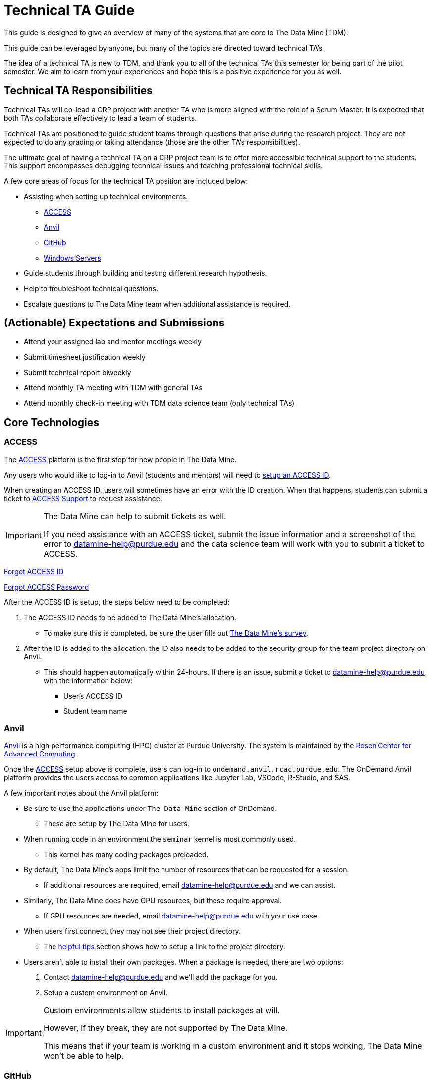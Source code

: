 = Technical TA Guide

This guide is designed to give an overview of many of the systems that are core to The Data Mine (TDM). 

This guide can be leveraged by anyone, but many of the topics are directed toward technical TA's.

The idea of a technical TA is new to TDM, and thank you to all of the technical TAs this semester for being part of the pilot semester. We aim to learn from your experiences and hope this is a positive experience for you as well.

== Technical TA Responsibilities

Technical TAs will co-lead a CRP project with another TA who is more aligned with the role of a Scrum Master. It is expected that both TAs collaborate effectively to lead a team of students.

Technical TAs are positioned to guide student teams through questions that arise during the research project. They are not expected to do any grading or taking attendance (those are the other TA's responsibilities).

The ultimate goal of having a technical TA on a CRP project team is to offer more accessible technical support to the students. This support encompasses debugging technical issues and teaching professional technical skills.

A few core areas of focus for the technical TA position are included below:

* Assisting when setting up technical environments.
** <<ACCESS, ACCESS>>
** <<Anvil, Anvil>>
** <<GitHub, GitHub>>
** <<Windows Servers, Windows Servers>>
* Guide students through building and testing different research hypothesis. 
* Help to troubleshoot technical questions. 
* Escalate questions to The Data Mine team when additional assistance is required. 

== (Actionable) Expectations and Submissions

* Attend your assigned lab and mentor meetings weekly
* Submit timesheet justification weekly
* Submit technical report biweekly
* Attend monthly TA meeting with TDM with general TAs
* Attend monthly check-in meeting with TDM data science team (only technical TAs)

== Core Technologies

=== ACCESS
The https://allocations.access-ci.org/[ACCESS] platform is the first stop for new people in The Data Mine. 

Any users who would like to log-in to Anvil (students and mentors) will need to https://the-examples-book.com/starter-guides/anvil/access-setup[setup an ACCESS ID]. 

When creating an ACCESS ID, users will sometimes have an error with the ID creation. When that happens, students can submit a ticket to https://support.access-ci.org/[ACCESS Support] to request assistance. 

[IMPORTANT]
====
The Data Mine can help to submit tickets as well. 

If you need assistance with an ACCESS ticket, submit the issue information and a screenshot of the error to datamine-help@purdue.edu and the data science team will work with you to submit a ticket to ACCESS. 
====

https://registry.access-ci.org/registry/krb_authenticator/krbs/remind/authenticatorid:1[Forgot ACCESS ID]

https://registry.access-ci.org/registry/krb_authenticator/krbs/ssr/authenticatorid:1[Forgot ACCESS Password]

After the ACCESS ID is setup, the steps below need to be completed:

. The ACCESS ID needs to be added to The Data Mine's allocation. 
** To make sure this is completed, be sure the user fills out https://purdue.ca1.qualtrics.com/jfe/form/SV_23G64aAAKNshTrE[The Data Mine's survey].
. After the ID is added to the allocation, the ID also needs to be added to the security group for the team project directory on Anvil. 
** This should happen automatically within 24-hours. If there is an issue, submit a ticket to datamine-help@purdue.edu with the information below:
*** User's ACCESS ID
*** Student team name

=== Anvil

https://www.rcac.purdue.edu/compute/anvil[Anvil] is a high performance computing (HPC) cluster at Purdue University. The system is maintained by the https://www.rcac.purdue.edu/[Rosen Center for Advanced Computing].

Once the <<ACCESS>> setup above is complete, users can log-in to `ondemand.anvil.rcac.purdue.edu`. The OnDemand Anvil platform provides the users access to common applications like Jupyter Lab, VSCode, R-Studio, and SAS. 

A few important notes about the Anvil platform:

* Be sure to use the applications under `The Data Mine` section of OnDemand.
** These are setup by The Data Mine for users. 
* When running code in an environment the `seminar` kernel is most commonly used. 
** This kernel has many coding packages preloaded.
* By default, The Data Mine's apps limit the number of resources that can be requested for a session. 
** If additional resources are required, email datamine-help@purdue.edu and we can assist. 
* Similarly, The Data Mine does have GPU resources, but these require approval. 
** If GPU resources are needed, email datamine-help@purdue.edu with your use case. 
* When users first connect, they may not see their project directory. 
** The https://the-examples-book.com/starter-guides/anvil/anvil-getting-started#helpful-tips[helpful tips] section shows how to setup a link to the project directory. 
* Users aren't able to install their own packages. When a package is needed, there are two options:
. Contact datamine-help@purdue.edu and we'll add the package for you. 
. Setup a custom environment on Anvil. 

[IMPORTANT]
====
Custom environments allow students to install packages at will. 

However, if they break, they are not supported by The Data Mine. 

This means that if your team is working in a custom environment and it stops working, The Data Mine won't be able to help. 
====

=== GitHub

GitHub is installed by default on Anvil. It is strongly encouraged that teams use GitHub for version control and documentation. 

Each student team will have a GitHub repository setup by default. 

If you aren't sure of the repo's name, email datamine-help@purdue.edu. 

The Data Mine has a https://the-examples-book.com/starter-guides/tools-and-standards/git/github-anvil[GitHub on Anvil guide] that helps team's with their initial repo setup and interaction.

[TIP]
====
It's helpful to review the GitHub guide above and test it out before your team starts using GitHub. 

This way you can troubleshoot any issues and help lead the team through their setup.
====

[TIP]
====
It's also common for teams to see permission issues when first using GitHub. 

If anyone has a permissions issue, send their GitHub ID to datamine-help@purdue.edu. The team will add them to The Data Mine's GitHub organization and the permissions group for the repo. 

If the user has trouble finding the GitHub invite, check: https://github.com/orgs/TheDataMine/invitation
====

=== Windows Servers

Specific applications, like Power BI, Tableau, or ArcGIS Pro, may require a Windows Server.

If your team needs a Windows environment, the first step is to email datamine-help@purdue.edu. 

[IMPORTANT]
====
When submitting a ticket, be sure to include:

* Your team's name
* The email of each student that will need access to the server
====

Once the server is ready, The Data Mine team will walk you through the https://the-examples-book.com/starter-guides/tools-and-standards/windows-server-connection[Windows server connection process].

== Teaching Technical Skills

=== Team Research

One of the most important aspects of The Data Mine is that it gives teams a great chance to build and test hypothesis with very low consequence. 

As part of this, the technical TA should be a core driver of a team's research philosophy. 

When a team is researching a new technique, or stuck on a problem, think through:

* What is being done in industry?
* Publications that may show how similar problems were solved. 
* Can the problem be broken down into smaller parts?
* Are there any subject matter experts at Purdue or the mentor's company who could help?
* Would a team brainstorming session help to find potential solutions?

The Data Mine will always be here to help, but one of the most important things you can take away from these projects are the abilities to think critically, come up with solutions, and then test those solutions to see what works. 

Experiential learning projects are a great time to build these skills. Because the projects are focused on the team learning and growing together. 

When submitting a ticket to The Data Mine team, we'll want to know:

* What the problem is.
** Code examples are always amazing. 
* What research was done to try to fix the problem?
* What were the outcomes of those attempted fixes?
* Do you have any theories on what may be causing the problem?

It's always OK to ask for help, but we want to understand what steps you took to try and solve the problem as a team before you escalated to us. 

=== Documentation

Documentation is one of the most impactful and least popular tasks for a team. Many of The Data Mine's projects continue for multiple years but have new students. 

That means that if teams don't do a good job with documentation, a team may spend their first semester (or more) working through what was done previously. 

TA's should help the teams continually build their documentation. This can be done through a https://docs.github.com/en/repositories/managing-your-repositorys-settings-and-features/customizing-your-repository/about-readmes[GitHub README]. 

[TIP]
====
It's often a good idea to hand over your documentation to someone who isn't directly in the project (mentor or mentor's colleague) and see if they can follow the steps. 
====

[TIP]
====
Treat documentation like any other work task. Make them deliverables and review them as a team. 

The more practice a person gets, the easier documentation gets. 
====

=== Test Cases and PR Review
Classes often provide test cases for students to use, ensuring their code works as expected. However, this is not always the case for a CRP project, and even less so for real-world scenarios. Developing the skill to create one's own test cases is valuable for building confidence in the presented code.

It can be risky if the same student creates and merges new changes into the repository. Therefore, it is encouraged for a student to review and test another student's pull request.

Technical TAs can guide students on creating test cases and reviewing another person's code for feedback and testing purposes. They aim to foster an environment where students feel encouraged and comfortable sharing their work and giving/receiving feedback from each other.